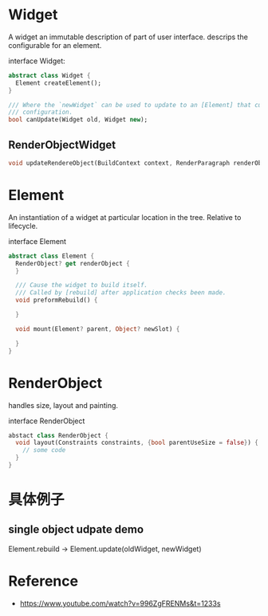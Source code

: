 * Widget
A widget an immutable description of part of user interface.
descrips the configurable for an element.

interface Widget:
#+begin_src dart
abstract class Widget {
  Element createElement();
}

/// Where the `newWidget` can be used to update to an [Element] that currently has the `oldWidget` as its
/// configuration. 
bool canUpdate(Widget old, Widget new);
#+end_src

** RenderObjectWidget
#+begin_src dart
void updateRendereObject(BuildContext context, RenderParagraph renderObject)
#+end_src

* Element
An instantiation of a widget at particular location in the tree. Relative to lifecycle.

interface Element

#+begin_src dart
abstract class Element {
  RenderObject? get renderObject {
  }

  /// Cause the widget to build itself.
  /// Called by [rebuild] after application checks been made.
  void preformRebuild() {

  }

  void mount(Element? parent, Object? newSlot) {

  }
}
#+end_src

* RenderObject
handles size, layout and painting.


interface RenderObject
#+begin_src dart
abstact class RenderObject {
  void layout(Constraints constraints, {bool parentUseSize = false}) {
    // some code
  }
}
#+end_src

* 具体例子
** single object udpate demo

Element.rebuild -> Element.update(oldWidget, newWidget)

* Reference
- https://www.youtube.com/watch?v=996ZgFRENMs&t=1233s
